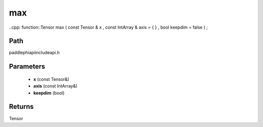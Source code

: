 .. _en_api_paddle_experimental_max:

max
-------------------------------

..cpp: function::Tensor max ( const Tensor & x , const IntArray & axis = { } , bool keepdim = false ) ;


Path
:::::::::::::::::::::
paddle\phi\api\include\api.h

Parameters
:::::::::::::::::::::
	- **x** (const Tensor&)
	- **axis** (const IntArray&)
	- **keepdim** (bool)

Returns
:::::::::::::::::::::
Tensor
